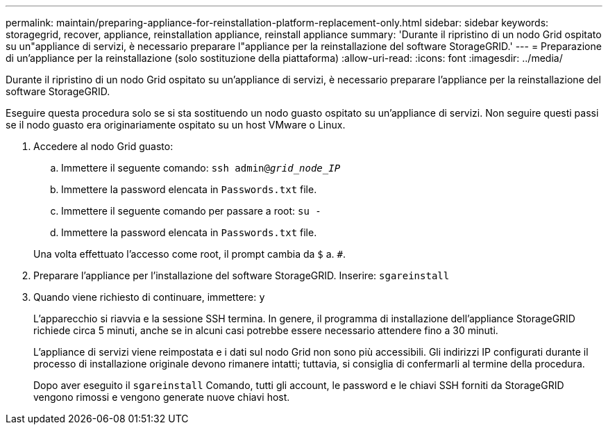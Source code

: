 ---
permalink: maintain/preparing-appliance-for-reinstallation-platform-replacement-only.html 
sidebar: sidebar 
keywords: storagegrid, recover, appliance, reinstallation appliance, reinstall appliance 
summary: 'Durante il ripristino di un nodo Grid ospitato su un"appliance di servizi, è necessario preparare l"appliance per la reinstallazione del software StorageGRID.' 
---
= Preparazione di un'appliance per la reinstallazione (solo sostituzione della piattaforma)
:allow-uri-read: 
:icons: font
:imagesdir: ../media/


[role="lead"]
Durante il ripristino di un nodo Grid ospitato su un'appliance di servizi, è necessario preparare l'appliance per la reinstallazione del software StorageGRID.

Eseguire questa procedura solo se si sta sostituendo un nodo guasto ospitato su un'appliance di servizi. Non seguire questi passi se il nodo guasto era originariamente ospitato su un host VMware o Linux.

. Accedere al nodo Grid guasto:
+
.. Immettere il seguente comando: `ssh admin@_grid_node_IP_`
.. Immettere la password elencata in `Passwords.txt` file.
.. Immettere il seguente comando per passare a root: `su -`
.. Immettere la password elencata in `Passwords.txt` file.


+
Una volta effettuato l'accesso come root, il prompt cambia da `$` a. `#`.

. Preparare l'appliance per l'installazione del software StorageGRID. Inserire: `sgareinstall`
. Quando viene richiesto di continuare, immettere: `y`
+
L'apparecchio si riavvia e la sessione SSH termina. In genere, il programma di installazione dell'appliance StorageGRID richiede circa 5 minuti, anche se in alcuni casi potrebbe essere necessario attendere fino a 30 minuti.

+
L'appliance di servizi viene reimpostata e i dati sul nodo Grid non sono più accessibili. Gli indirizzi IP configurati durante il processo di installazione originale devono rimanere intatti; tuttavia, si consiglia di confermarli al termine della procedura.

+
Dopo aver eseguito il `sgareinstall` Comando, tutti gli account, le password e le chiavi SSH forniti da StorageGRID vengono rimossi e vengono generate nuove chiavi host.


